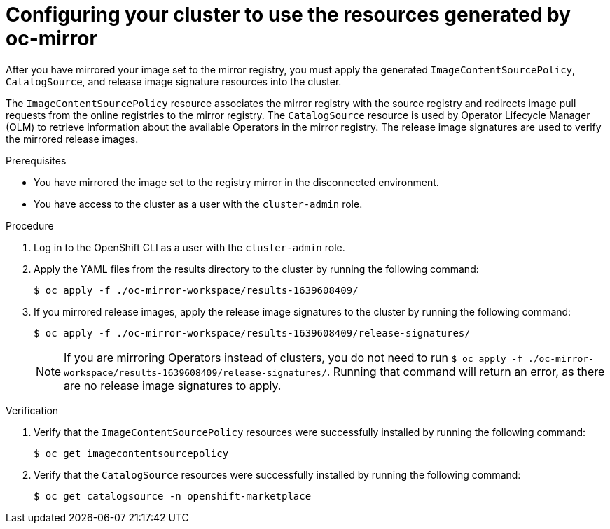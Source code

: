 // Module included in the following assemblies:
//
// * installing/disconnected_install/installing-mirroring-disconnected.adoc
// * updating/updating-restricted-network-cluster/mirroring-image-repository.adoc

:_mod-docs-content-type: PROCEDURE
[id="oc-mirror-updating-cluster-manifests_{context}"]
= Configuring your cluster to use the resources generated by oc-mirror

After you have mirrored your image set to the mirror registry, you must apply the generated `ImageContentSourcePolicy`, `CatalogSource`, and release image signature resources into the cluster.

The `ImageContentSourcePolicy` resource associates the mirror registry with the source registry and redirects image pull requests from the online registries to the mirror registry. The `CatalogSource` resource is used by Operator Lifecycle Manager (OLM) to retrieve information about the available Operators in the mirror registry. The release image signatures are used to verify the mirrored release images.

.Prerequisites

* You have mirrored the image set to the registry mirror in the disconnected environment.
* You have access to the cluster as a user with the `cluster-admin` role.

.Procedure

. Log in to the OpenShift CLI as a user with the `cluster-admin` role.

. Apply the YAML files from the results directory to the cluster by running the following command:
+
[source,terminal]
----
$ oc apply -f ./oc-mirror-workspace/results-1639608409/
----

. If you mirrored release images, apply the release image signatures to the cluster by running the following command:
+
[source,terminal]
----
$ oc apply -f ./oc-mirror-workspace/results-1639608409/release-signatures/
----
+
[NOTE]
====
If you are mirroring Operators instead of clusters, you do not need to run `$ oc apply -f ./oc-mirror-workspace/results-1639608409/release-signatures/`. Running that command will return an error, as there are no release image signatures to apply.
====

// TODO: Any example output to show?

.Verification

. Verify that the `ImageContentSourcePolicy` resources were successfully installed by running the following command:
+
[source,terminal]
----
$ oc get imagecontentsourcepolicy
----

. Verify that the `CatalogSource` resources were successfully installed by running the following command:
+
[source,terminal]
----
$ oc get catalogsource -n openshift-marketplace
----
